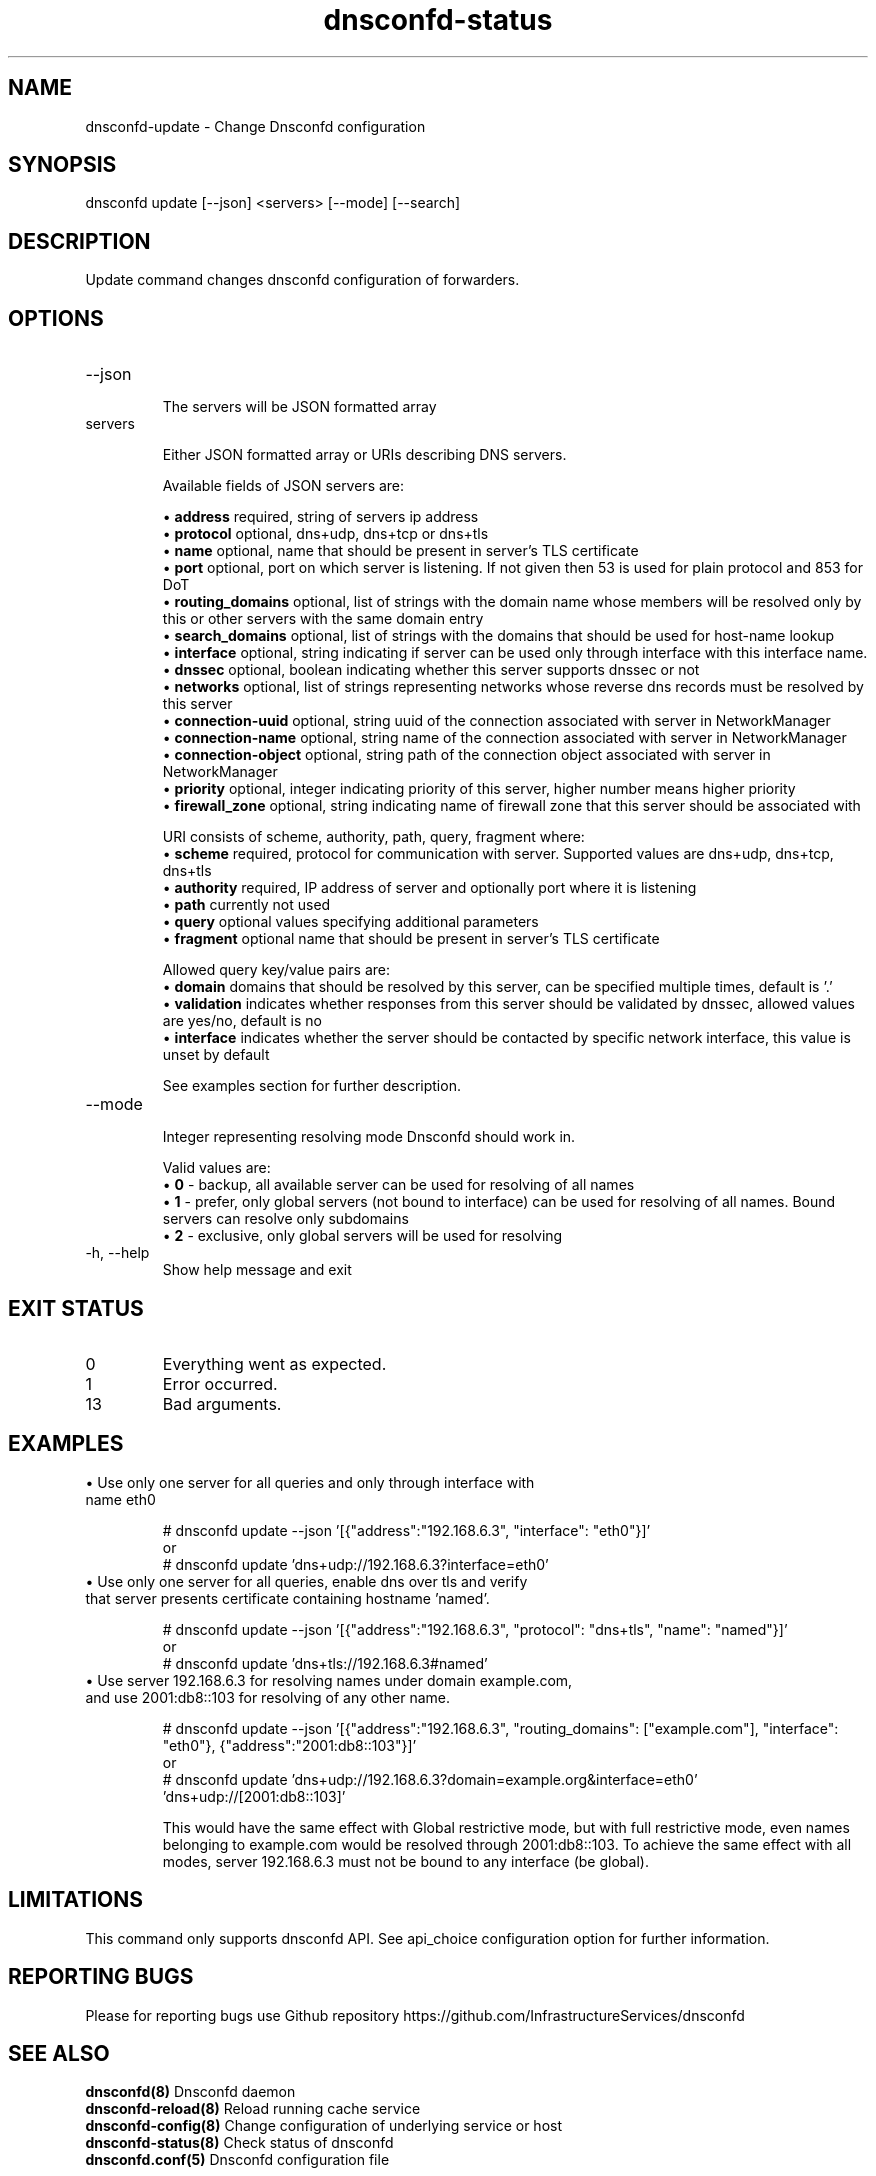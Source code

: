 .TH "dnsconfd-status" "8" "09 Apr 2025" "dnsconfd-1.7.3" ""

.SH NAME

dnsconfd-update - Change Dnsconfd configuration

.SH SYNOPSIS

dnsconfd update [--json] <servers> [--mode] [--search]

.SH DESCRIPTION

Update command changes dnsconfd configuration of forwarders.

.SH OPTIONS

.IP "--json"

The servers will be JSON formatted array
.IP "servers"

Either JSON formatted array or URIs describing DNS servers.

Available fields of JSON servers are:

 \(bu \fBaddress\fP required, string of servers ip address
 \(bu \fBprotocol\fP optional, dns+udp, dns+tcp or dns+tls
 \(bu \fBname\fP optional, name that should be present in server's TLS certificate
 \(bu \fBport\fP optional, port on which server is listening. If not given then 53 is used for plain protocol and 853 for DoT
 \(bu \fBrouting_domains\fP optional, list of strings with the domain name whose members will be resolved only by this or other servers with the same domain entry
 \(bu \fBsearch_domains\fP optional, list of strings with the domains that should be used for host-name lookup
 \(bu \fBinterface\fP optional, string indicating if server can be used only through interface with this interface name.
 \(bu \fBdnssec\fP optional, boolean indicating whether this server supports dnssec or not
 \(bu \fBnetworks\fP optional, list of strings representing networks whose reverse dns records must be resolved by this server
 \(bu \fBconnection-uuid\fP optional, string uuid of the connection associated with server in NetworkManager
 \(bu \fBconnection-name\fP optional, string name of the connection associated with server in NetworkManager
 \(bu \fBconnection-object\fP optional, string path of the connection object associated with server in NetworkManager
 \(bu \fBpriority\fP optional, integer indicating priority of this server, higher number means higher priority
 \(bu \fBfirewall_zone\fP optional, string indicating name of firewall zone that this server should be associated with

URI consists of scheme, authority, path, query, fragment where:
     \(bu \fBscheme\fP required, protocol for communication with server. Supported values are dns+udp, dns+tcp, dns+tls
     \(bu \fBauthority\fP required, IP address of server and optionally port where it is listening
     \(bu \fBpath\fP currently not used
     \(bu \fBquery\fP optional values specifying additional parameters
     \(bu \fBfragment\fP optional name that should be present in server's TLS certificate

Allowed query key/value pairs are:
     \(bu \fBdomain\fP domains that should be resolved by this server, can be specified multiple times, default is '.'
     \(bu \fBvalidation\fP indicates whether responses from this server should be validated by dnssec, allowed values are yes/no, default is no
     \(bu \fBinterface\fP indicates whether the server should be contacted by specific network interface, this value is unset by default

See examples section for further description.

.IP "--mode"

Integer representing resolving mode Dnsconfd should work in.

Valid values are:
 \(bu \fB0\fP - backup, all available server can be used for resolving of all names
 \(bu \fB1\fP - prefer, only global servers (not bound to interface) can be used for resolving of all names. Bound servers can resolve only subdomains
 \(bu \fB2\fP - exclusive, only global servers will be used for resolving

.IP "-h, --help"
Show help message and exit

.SH "EXIT STATUS"

.IP 0
Everything went as expected.
.IP 1
Error occurred.
.IP 13
Bad arguments.

.SH EXAMPLES

.IP "\(bu Use only one server for all queries and only through interface with name eth0"

# dnsconfd update --json '[{"address":"192.168.6.3", "interface": "eth0"}]'
.br
or
.br
# dnsconfd update 'dns+udp://192.168.6.3?interface=eth0'

.IP "\(bu Use only one server for all queries, enable dns over tls and verify that server presents certificate containing hostname 'named'."

# dnsconfd update --json '[{"address":"192.168.6.3", "protocol": "dns+tls", "name": "named"}]'
.br
or
.br
# dnsconfd update 'dns+tls://192.168.6.3#named'

.IP "\(bu Use server 192.168.6.3 for resolving names under domain example.com, and use 2001:db8::103 for resolving of any other name."

# dnsconfd update --json '[{"address":"192.168.6.3", "routing_domains": ["example.com"], "interface": "eth0"}, {"address":"2001:db8::103"}]'
.br
or
.br
# dnsconfd update 'dns+udp://192.168.6.3?domain=example.org&interface=eth0' 'dns+udp://[2001:db8::103]'

This would have the same effect with Global restrictive mode, but with full restrictive mode,
even names belonging to example.com would be resolved through 2001:db8::103. To achieve the
same effect with all modes, server 192.168.6.3 must not be bound to any interface (be global).

.SH "LIMITATIONS"
This command only supports dnsconfd API. See api_choice configuration option for further information.

.SH "REPORTING BUGS"
Please for reporting bugs use Github repository https://github.com/InfrastructureServices/dnsconfd

.SH "SEE ALSO"
\fB dnsconfd(8)\fP Dnsconfd daemon
\fB dnsconfd-reload(8)\fP Reload running cache service
\fB dnsconfd-config(8)\fP Change configuration of underlying service or host
\fB dnsconfd-status(8)\fP Check status of dnsconfd
\fB dnsconfd.conf(5)\fP Dnsconfd configuration file

.SH COPYRIGHT

Copyright (c) 2023 Red Hat, Inc.